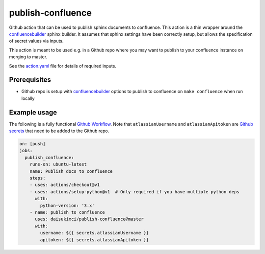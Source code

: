publish-confluence
==================

Github action that can be used to publish sphinx documents to confluence. 
This action is a thin wrapper around the `confluencebuilder`_ sphinx builder. 
It assumes that sphinx settings have been correctly setup, but allows the 
specification of secret values via inputs.

This action is meant to be used e.g. in a Github repo where you may want to 
publish to your confluence instance on merging to master.

See the `action.yaml`_ file for details of required inputs.

.. _`action.yaml`: action.yaml

Prerequisites
-------------

* Github repo is setup with `confluencebuilder`_ options to publish to 
  confluence on ``make confluence`` when run locally 


Example usage
-------------

The following is a fully functional `Github Workflow`_. Note that 
``atlassianUsername``  and ``atlassianApitoken`` are `Github secrets`_ that need 
to be added to the Github repo.

.. code:: yaml

  on: [push]
  jobs:
    publish_confluence:
      runs-on: ubuntu-latest
      name: Publish docs to confluence
      steps:
      - uses: actions/checkout@v1
      - uses: actions/setup-python@v1  # Only required if you have multiple python deps
        with:
          python-version: '3.x'
      - name: publish to confluence
        uses: daisukixci/publish-confluence@master
        with:
          username: ${{ secrets.atlassianUsername }}
          apitoken: ${{ secrets.atlassianApitoken }}

.. _confluencebuilder: https://github.com/sphinx-contrib/confluencebuilder
.. _Github secrets: https://help.github.com/en/actions/automating-your-workflow-with-github-actions/creating-and-using-encrypted-secrets
.. _Github Workflow: https://help.github.com/en/actions/automating-your-workflow-with-github-actions/configuring-a-workflow
